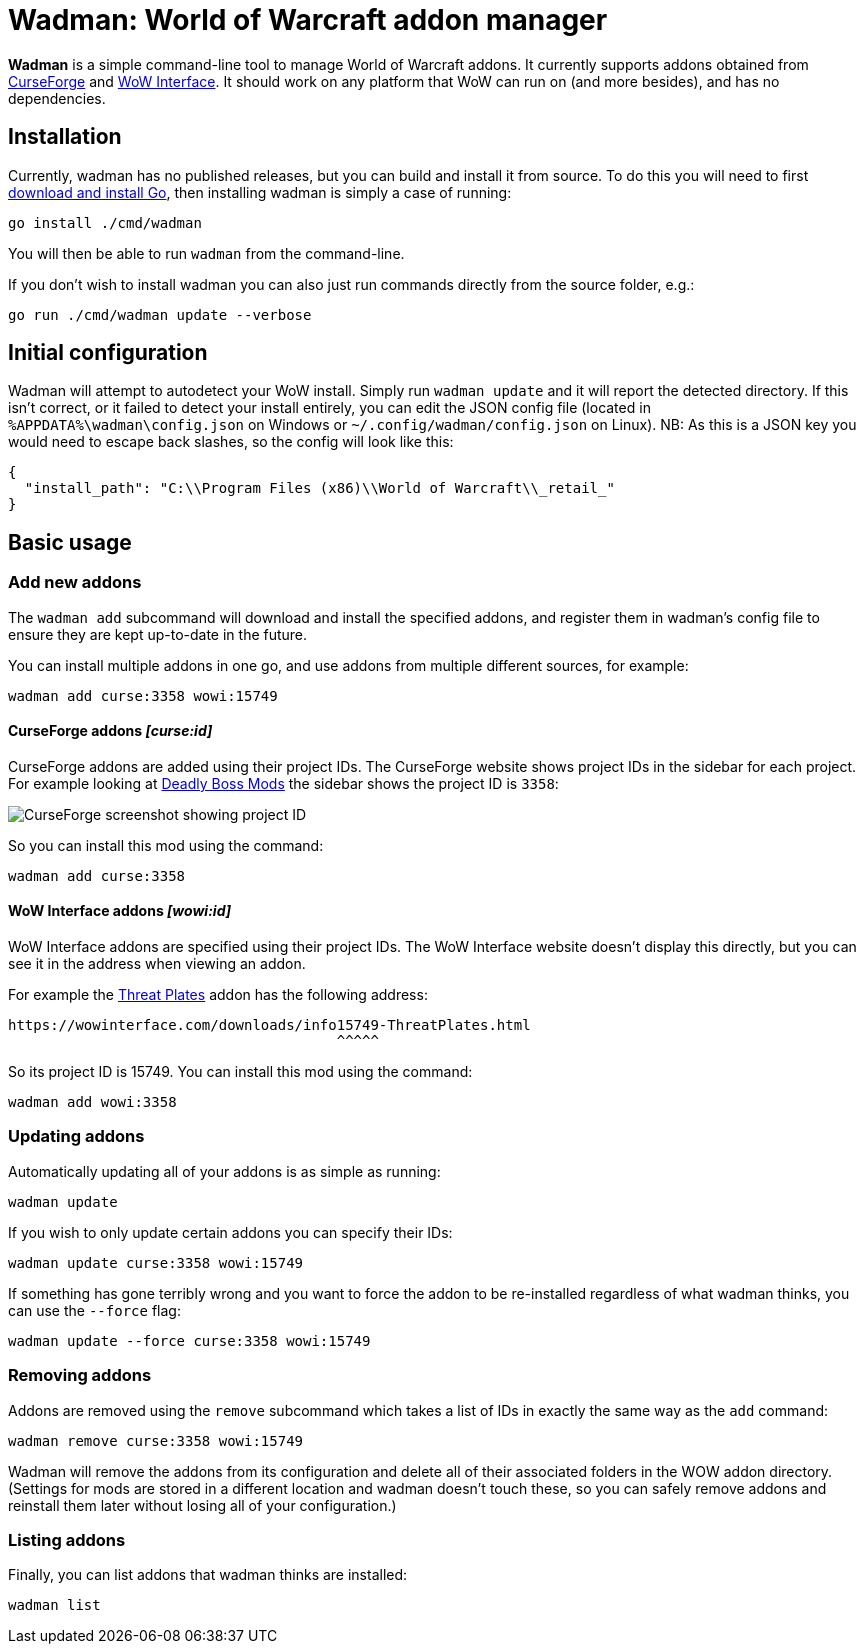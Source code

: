 = Wadman: World of Warcraft addon manager

*Wadman* is a simple command-line tool to manage World of Warcraft addons.
It currently supports addons obtained from
https://www.curseforge.com/wow/addons[CurseForge] and
https://wowinterface.com/addons.php[WoW Interface]. It should work on any
platform that WoW can run on (and more besides), and has no dependencies.

== Installation

Currently, wadman has no published releases, but you can build and install
it from source. To do this you will need to first
https://golang.org/doc/install[download and install Go], then installing
wadman is simply a case of running:

[source,shell script]
----
go install ./cmd/wadman
----

You will then be able to run `wadman` from the command-line.

If you don't wish to install wadman you can also just run commands directly
from the source folder, e.g.:

[source,shell script]
----
go run ./cmd/wadman update --verbose
----

== Initial configuration

Wadman will attempt to autodetect your WoW install. Simply run `wadman update`
and it will report the detected directory. If this isn't correct, or it failed
to detect your install entirely, you can edit the JSON config file (located in
`%APPDATA%\wadman\config.json` on Windows or `~/.config/wadman/config.json` on
Linux). NB: As this is a JSON key you would need to escape back slashes, so
the config will look like this:

[source,json]
----
{
  "install_path": "C:\\Program Files (x86)\\World of Warcraft\\_retail_"
}
----

== Basic usage

=== Add new addons

The `wadman add` subcommand will download and install the specified addons,
and register them in wadman's config file to ensure they are kept up-to-date
in the future.

You can install multiple addons in one go, and use addons from multiple
different sources, for example:

[source,shell script]
----
wadman add curse:3358 wowi:15749
----

==== CurseForge addons _[curse:id]_

CurseForge addons are added using their project IDs. The CurseForge website
shows project IDs in the sidebar for each project. For example looking at
https://www.curseforge.com/wow/addons/deadly-boss-mods[Deadly Boss Mods]
the sidebar shows the project ID is `3358`:

image::docs/projectid.png[CurseForge screenshot showing project ID]

So you can install this mod using the command:

[source,shell script]
----
wadman add curse:3358
----

==== WoW Interface addons _[wowi:id]_

WoW Interface addons are specified using their project IDs. The WoW Interface
website doesn't display this directly, but you can see it in the address
when viewing an addon.

For example the https://wowinterface.com/downloads/info15749-ThreatPlates.html[Threat Plates]
addon has the following address:

    https://wowinterface.com/downloads/info15749-ThreatPlates.html
                                           ^^^^^

So its project ID is 15749. You can install this mod using the command:

[source,shell script]
----
wadman add wowi:3358
----

=== Updating addons

Automatically updating all of your addons is as simple as running:

[source,shell script]
----
wadman update
----

If you wish to only update certain addons you can specify their IDs:

[source,shell script]
----
wadman update curse:3358 wowi:15749
----

If something has gone terribly wrong and you want to force the addon
to be re-installed regardless of what wadman thinks, you can use the
`--force` flag:

[source,shell script]
----
wadman update --force curse:3358 wowi:15749
----

=== Removing addons

Addons are removed using the `remove` subcommand which takes a list of
IDs in exactly the same way as the `add` command:

[source,shell script]
----
wadman remove curse:3358 wowi:15749
----

Wadman will remove the addons from its configuration and delete all of
their associated folders in the WOW addon directory. (Settings for mods
are stored in a different location and wadman doesn't touch these, so
you can safely remove addons and reinstall them later without losing
all of your configuration.)

=== Listing addons

Finally, you can list addons that wadman thinks are installed:

[source,shell script]
----
wadman list
----
